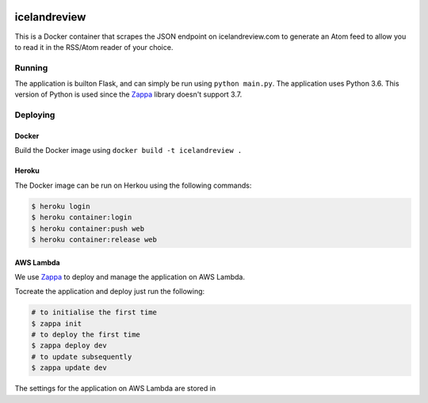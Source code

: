 |Updates|

icelandreview
=============

This is a Docker container that scrapes the JSON endpoint on icelandreview.com to generate an Atom feed to allow you to read it in the RSS/Atom reader of your choice.

Running
-------

The application is builton Flask, and can simply be run using ``python main.py``. 
The application uses Python 3.6. This version of Python is used since the Zappa_ library doesn't support 3.7.

Deploying
---------

Docker 
^^^^^^

Build the Docker image using ``docker build -t icelandreview .``

Heroku
^^^^^^

The Docker image can be run on Herkou using the following commands:

.. code-block:: bash

    $ heroku login
    $ heroku container:login
    $ heroku container:push web
    $ heroku container:release web

AWS Lambda
^^^^^^^^^^

We use Zappa_ to deploy and manage the application on AWS Lambda.

Tocreate the application and deploy just run the following:

.. code-block:: bash

    # to initialise the first time
    $ zappa init
    # to deploy the first time
    $ zappa deploy dev
    # to update subsequently
    $ zappa update dev

The settings for the application on AWS Lambda are stored in 

.. |Updates| image:: https://pyup.io/repos/github/aodj/icelandreview/shield.svg
    :target: https://pyup.io/repos/github/aodj/icelandreview/
    :alt: Updates
.. _Zappa: https://github.com/Miserlou/Zappa